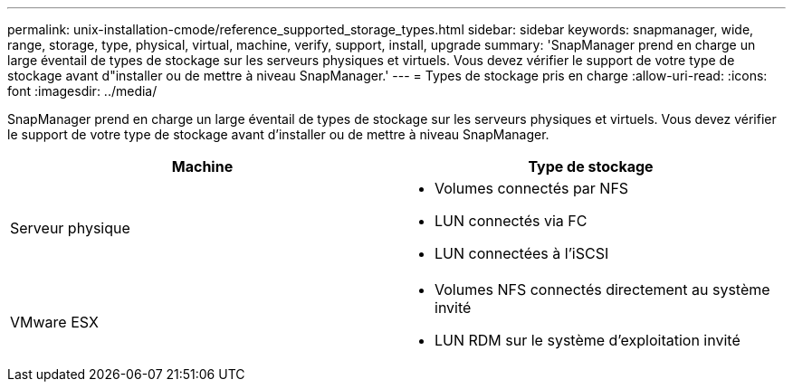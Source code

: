 ---
permalink: unix-installation-cmode/reference_supported_storage_types.html 
sidebar: sidebar 
keywords: snapmanager, wide, range, storage, type, physical, virtual, machine, verify, support, install, upgrade 
summary: 'SnapManager prend en charge un large éventail de types de stockage sur les serveurs physiques et virtuels. Vous devez vérifier le support de votre type de stockage avant d"installer ou de mettre à niveau SnapManager.' 
---
= Types de stockage pris en charge
:allow-uri-read: 
:icons: font
:imagesdir: ../media/


[role="lead"]
SnapManager prend en charge un large éventail de types de stockage sur les serveurs physiques et virtuels. Vous devez vérifier le support de votre type de stockage avant d'installer ou de mettre à niveau SnapManager.

|===
| Machine | Type de stockage 


 a| 
Serveur physique
 a| 
* Volumes connectés par NFS
* LUN connectés via FC
* LUN connectées à l'iSCSI




 a| 
VMware ESX
 a| 
* Volumes NFS connectés directement au système invité
* LUN RDM sur le système d'exploitation invité


|===